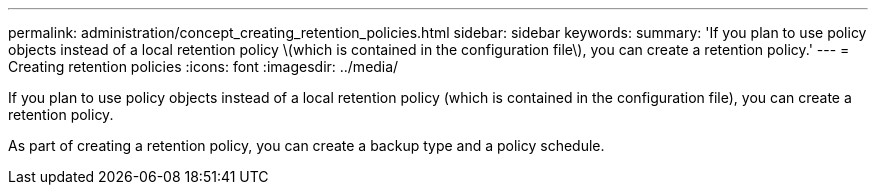 ---
permalink: administration/concept_creating_retention_policies.html
sidebar: sidebar
keywords: 
summary: 'If you plan to use policy objects instead of a local retention policy \(which is contained in the configuration file\), you can create a retention policy.'
---
= Creating retention policies
:icons: font
:imagesdir: ../media/

[.lead]
If you plan to use policy objects instead of a local retention policy (which is contained in the configuration file), you can create a retention policy.

As part of creating a retention policy, you can create a backup type and a policy schedule.
